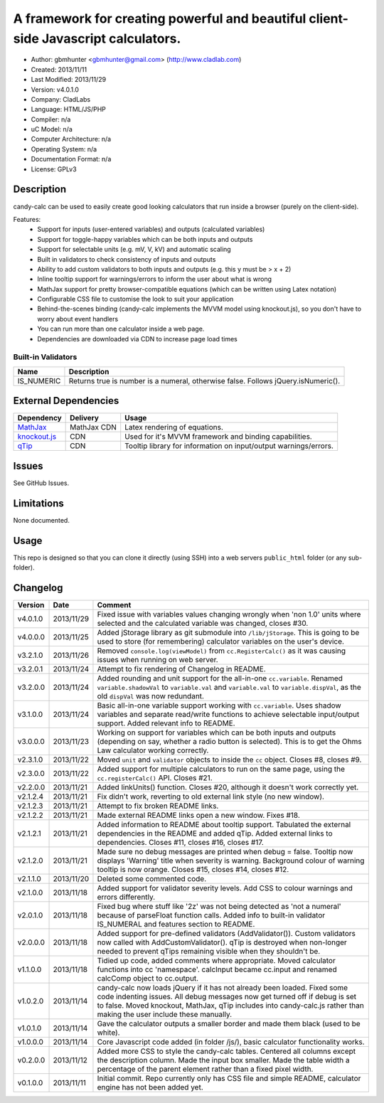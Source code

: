 =======================================================================================
A framework for creating powerful and beautiful client-side Javascript calculators.
=======================================================================================

- Author: gbmhunter <gbmhunter@gmail.com> (http://www.cladlab.com)
- Created: 2013/11/11
- Last Modified: 2013/11/29
- Version: v4.0.1.0
- Company: CladLabs
- Language: HTML/JS/PHP
- Compiler: n/a
- uC Model: n/a
- Computer Architecture: n/a
- Operating System: n/a
- Documentation Format: n/a
- License: GPLv3

Description
===========

candy-calc can be used to easily create good looking calculators that run inside a browser (purely on the client-side).

Features:
	- Support for inputs (user-entered variables) and outputs (calculated variables)
	- Support for toggle-happy variables which can be both inputs and outputs
	- Support for selectable units (e.g. mV, V, kV) and automatic scaling
	- Built in validators to check consistency of inputs and outputs
	- Ability to add custom validators to both inputs and outputs (e.g. this y must be > x + 2) 
	- Inline tooltip support for warnings/errors to inform the user about what is wrong
	- MathJax support for pretty browser-compatible equations (which can be written using Latex notation)
	- Configurable CSS file to customise the look to suit your application
	- Behind-the-scenes binding (candy-calc implements the MVVM model using knockout.js), so you don't have to worry about event handlers
	- You can run more than one calculator inside a web page.
	- Dependencies are downloaded via CDN to increase page load times

Built-in Validators
-------------------
========== ====================
Name       Description
========== ====================
IS_NUMERIC Returns true is number is a numeral, otherwise false. Follows jQuery.isNumeric().
========== ====================

External Dependencies
=====================

============== =============== ===================================================================
Dependency     Delivery        Usage
============== =============== ===================================================================
MathJax_       MathJax CDN     Latex rendering of equations.
`knockout.js`_ CDN             Used for it's MVVM framework and binding capabilities.
qTip_          CDN             Tooltip library for information on input/output warnings/errors. 
============== =============== ===================================================================

.. _MathJax: http://www.mathjax.org/
.. _knockout.js: http://knockoutjs.com/
.. _qTip: http://craigsworks.com/projects/qtip/

Issues
======

See GitHub Issues.

Limitations
===========

None documented.

Usage
=====

This repo is designed so that you can clone it directly (using SSH) into a web servers ``public_html`` folder (or any sub-folder).
	
Changelog
=========

========= ========== ==============================================================================================
Version   Date       Comment
========= ========== ==============================================================================================
v4.0.1.0  2013/11/29 Fixed issue with variables values changing wrongly when 'non 1.0' units where selected and the calculated variable was changed, closes #30.
v4.0.0.0  2013/11/25 Added jStorage library as git submodule into ``/lib/jStorage``. This is going to be used to store (for remembering) calculator variables on the user's device.
v3.2.1.0  2013/11/26 Removed ``console.log(viewModel)`` from ``cc.RegisterCalc()`` as it was causing issues when running on web server.
v3.2.0.1  2013/11/24 Attempt to fix rendering of Changelog in README.
v3.2.0.0  2013/11/24 Added rounding and unit support for the all-in-one ``cc.variable``. Renamed ``variable.shadowVal`` to ``variable.val`` and ``variable.val`` to ``variable.dispVal``, as the old ``dispVal`` was now redundant.
v3.1.0.0  2013/11/24 Basic all-in-one variable support working with ``cc.variable``. Uses shadow variables and separate read/write functions to achieve selectable input/output support. Added relevant info to README.
v3.0.0.0  2013/11/23 Working on support for variables which can be both inputs and outputs (depending on say, whether a radio button is selected). This is to get the Ohms Law calculator working correctly.
v2.3.1.0  2013/11/22 Moved ``unit`` and ``validator`` objects to inside the ``cc`` object. Closes #8, closes #9.
v2.3.0.0  2013/11/22 Added support for multiple calculators to run on the same page, using the ``cc.registerCalc()`` API. Closes #21.
v2.2.0.0  2013/11/21 Added linkUnits() function. Closes #20, although it doesn't work correctly yet.
v2.1.2.4  2013/11/21 Fix didn't work, reverting to old external link style (no new window).
v2.1.2.3  2013/11/21 Attempt to fix broken README links.
v2.1.2.2  2013/11/21 Made external README links open a new window. Fixes #18.
v2.1.2.1  2013/11/21 Added information to README about tooltip support. Tabulated the external dependencies in the README and added qTip. Added external links to dependencies. Closes #11, closes #16, closes #17.
v2.1.2.0  2013/11/21 Made sure no debug messages are printed when debug = false. Tooltip now displays 'Warning' title when severity is warning. Background colour of warning tooltip is now orange. Closes #15, closes #14, closes #12.
v2.1.1.0  2013/11/20 Deleted some commented code.
v2.1.0.0  2013/11/18 Added support for validator severity levels. Add CSS to colour warnings and errors differently.
v2.0.1.0  2013/11/18 Fixed bug where stuff like '2z' was not being detected as 'not a numeral' because of parseFloat function calls. Added info to built-in validator IS_NUMERAL and features section to README.
v2.0.0.0  2013/11/18 Added support for pre-defined validators (AddValidator()). Custom validators now called with AddCustomValidator(). qTip is destroyed when non-longer needed to prevent qTips remaining visible when they shouldn't be.
v1.1.0.0  2013/11/18 Tidied up code, added comments where appropriate. Moved calculator functions into cc 'namespace'. calcInput became cc.input and renamed calcComp object to cc.output.
v1.0.2.0  2013/11/14 candy-calc now loads jQuery if it has not already been loaded. Fixed some code indenting issues. All debug messages now get turned off if debug is set to false. Moved knockout, MathJax, qTip includes into candy-calc.js rather than making the user include these manually.
v1.0.1.0  2013/11/14 Gave the calculator outputs a smaller border and made them black (used to be white).
v1.0.0.0  2013/11/14 Core Javascript code added (in folder /js/), basic calculator functionality works.
v0.2.0.0  2013/11/12 Added more CSS to style the candy-calc tables. Centered all columns except the description column. Made the input box smaller. Made the table width a percentage of the parent element rather than a fixed pixel width.
v0.1.0.0  2013/11/11 Initial commit. Repo currently only has CSS file and simple README, calculator engine has not been added yet.
========= ========== ==============================================================================================
